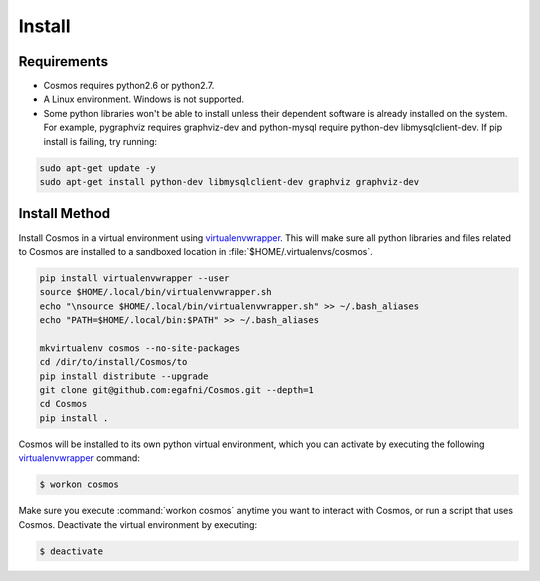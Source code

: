 .. _install:

Install
=======

Requirements
_______________________________________

* Cosmos requires python2.6 or python2.7.

* A Linux environment.  Windows is not supported.

* Some python libraries won't be able to install unless their dependent software is already
  installed on the system.  For example, pygraphviz requires graphviz-dev and
  python-mysql require python-dev libmysqlclient-dev.  If pip install is failing, try running:

.. code-block:: bash

    sudo apt-get update -y
    sudo apt-get install python-dev libmysqlclient-dev graphviz graphviz-dev


Install Method
_______________

Install Cosmos in a virtual environment using
`virtualenvwrapper <http://www.doughellmann.com/projects/virtualenvwrapper/>`_.
This will make sure all python libraries and files related to Cosmos are installed to a sandboxed location in
:file:`$HOME/.virtualenvs/cosmos`.

.. code-block:: bash

    pip install virtualenvwrapper --user
    source $HOME/.local/bin/virtualenvwrapper.sh
    echo "\nsource $HOME/.local/bin/virtualenvwrapper.sh" >> ~/.bash_aliases
    echo "PATH=$HOME/.local/bin:$PATH" >> ~/.bash_aliases

    mkvirtualenv cosmos --no-site-packages
    cd /dir/to/install/Cosmos/to
    pip install distribute --upgrade
    git clone git@github.com:egafni/Cosmos.git --depth=1
    cd Cosmos
    pip install .


Cosmos will be installed to its own python virtual environment, which you can activate by executing the following
`virtualenvwrapper <http://www.doughellmann.com/projects/virtualenvwrapper/>`_ command:

.. code-block:: bash

    $ workon cosmos

Make sure you execute :command:`workon cosmos` anytime you want to interact with Cosmos, or run a script
that uses Cosmos.  Deactivate the virtual environment by executing:

.. code-block:: bash

    $ deactivate
